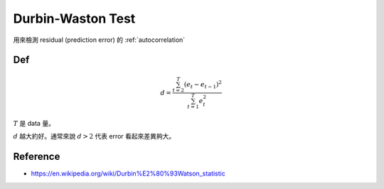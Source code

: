 Durbin-Waston Test
===============================================================================

用來檢測 residual (prediction error) 的 :ref:`autocorrelation`


Def
----------------------------------------------------------------------

.. math::

    d = \frac{\sum_{t=2}^T (e_t - e_{t-1})^2}{\sum_{t=1}^T e_t^2}


:math:`T` 是 data 量。

:math:`d` 越大約好。通常來說 :math:`d>2` 代表 error 看起來差異夠大。


Reference
----------------------------------------------------------------------

- https://en.wikipedia.org/wiki/Durbin%E2%80%93Watson_statistic
